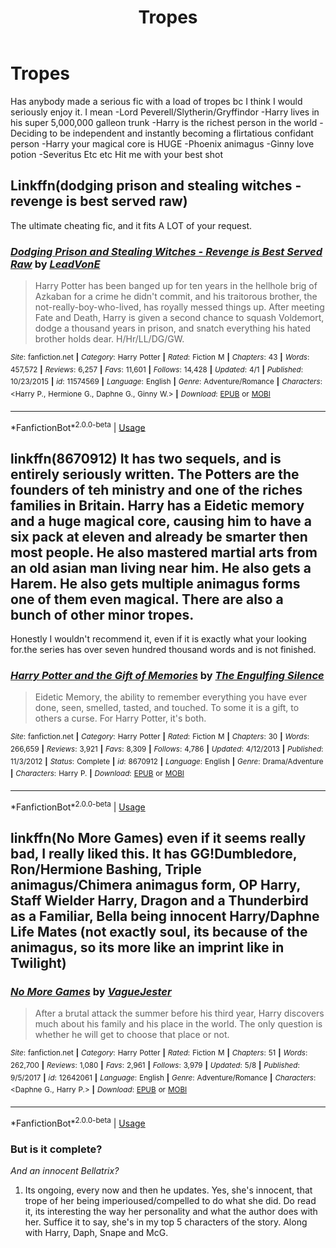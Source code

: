 #+TITLE: Tropes

* Tropes
:PROPERTIES:
:Author: imavet1
:Score: 6
:DateUnix: 1528837683.0
:DateShort: 2018-Jun-13
:END:
Has anybody made a serious fic with a load of tropes bc I think I would seriously enjoy it. I mean -Lord Peverell/Slytherin/Gryffindor -Harry lives in his super 5,000,000 galleon trunk -Harry is the richest person in the world -Deciding to be independent and instantly becoming a flirtatious confidant person -Harry your magical core is HUGE -Phoenix animagus -Ginny love potion -Severitus Etc etc Hit me with your best shot


** Linkffn(dodging prison and stealing witches - revenge is best served raw)

The ultimate cheating fic, and it fits A LOT of your request.
:PROPERTIES:
:Author: XeshTrill
:Score: 5
:DateUnix: 1528842067.0
:DateShort: 2018-Jun-13
:END:

*** [[https://www.fanfiction.net/s/11574569/1/][*/Dodging Prison and Stealing Witches - Revenge is Best Served Raw/*]] by [[https://www.fanfiction.net/u/6791440/LeadVonE][/LeadVonE/]]

#+begin_quote
  Harry Potter has been banged up for ten years in the hellhole brig of Azkaban for a crime he didn't commit, and his traitorous brother, the not-really-boy-who-lived, has royally messed things up. After meeting Fate and Death, Harry is given a second chance to squash Voldemort, dodge a thousand years in prison, and snatch everything his hated brother holds dear. H/Hr/LL/DG/GW.
#+end_quote

^{/Site/:} ^{fanfiction.net} ^{*|*} ^{/Category/:} ^{Harry} ^{Potter} ^{*|*} ^{/Rated/:} ^{Fiction} ^{M} ^{*|*} ^{/Chapters/:} ^{43} ^{*|*} ^{/Words/:} ^{457,572} ^{*|*} ^{/Reviews/:} ^{6,257} ^{*|*} ^{/Favs/:} ^{11,601} ^{*|*} ^{/Follows/:} ^{14,428} ^{*|*} ^{/Updated/:} ^{4/1} ^{*|*} ^{/Published/:} ^{10/23/2015} ^{*|*} ^{/id/:} ^{11574569} ^{*|*} ^{/Language/:} ^{English} ^{*|*} ^{/Genre/:} ^{Adventure/Romance} ^{*|*} ^{/Characters/:} ^{<Harry} ^{P.,} ^{Hermione} ^{G.,} ^{Daphne} ^{G.,} ^{Ginny} ^{W.>} ^{*|*} ^{/Download/:} ^{[[http://www.ff2ebook.com/old/ffn-bot/index.php?id=11574569&source=ff&filetype=epub][EPUB]]} ^{or} ^{[[http://www.ff2ebook.com/old/ffn-bot/index.php?id=11574569&source=ff&filetype=mobi][MOBI]]}

--------------

*FanfictionBot*^{2.0.0-beta} | [[https://github.com/tusing/reddit-ffn-bot/wiki/Usage][Usage]]
:PROPERTIES:
:Author: FanfictionBot
:Score: 1
:DateUnix: 1528842081.0
:DateShort: 2018-Jun-13
:END:


** linkffn(8670912) It has two sequels, and is entirely seriously written. The Potters are the founders of teh ministry and one of the riches families in Britain. Harry has a Eidetic memory and a huge magical core, causing him to have a six pack at eleven and already be smarter then most people. He also mastered martial arts from an old asian man living near him. He also gets a Harem. He also gets multiple animagus forms one of them even magical. There are also a bunch of other minor tropes.

Honestly I wouldn't recommend it, even if it is exactly what your looking for.the series has over seven hundred thousand words and is not finished.
:PROPERTIES:
:Score: 3
:DateUnix: 1528838522.0
:DateShort: 2018-Jun-13
:END:

*** [[https://www.fanfiction.net/s/8670912/1/][*/Harry Potter and the Gift of Memories/*]] by [[https://www.fanfiction.net/u/1794030/The-Engulfing-Silence][/The Engulfing Silence/]]

#+begin_quote
  Eidetic Memory, the ability to remember everything you have ever done, seen, smelled, tasted, and touched. To some it is a gift, to others a curse. For Harry Potter, it's both.
#+end_quote

^{/Site/:} ^{fanfiction.net} ^{*|*} ^{/Category/:} ^{Harry} ^{Potter} ^{*|*} ^{/Rated/:} ^{Fiction} ^{M} ^{*|*} ^{/Chapters/:} ^{30} ^{*|*} ^{/Words/:} ^{266,659} ^{*|*} ^{/Reviews/:} ^{3,921} ^{*|*} ^{/Favs/:} ^{8,309} ^{*|*} ^{/Follows/:} ^{4,786} ^{*|*} ^{/Updated/:} ^{4/12/2013} ^{*|*} ^{/Published/:} ^{11/3/2012} ^{*|*} ^{/Status/:} ^{Complete} ^{*|*} ^{/id/:} ^{8670912} ^{*|*} ^{/Language/:} ^{English} ^{*|*} ^{/Genre/:} ^{Drama/Adventure} ^{*|*} ^{/Characters/:} ^{Harry} ^{P.} ^{*|*} ^{/Download/:} ^{[[http://www.ff2ebook.com/old/ffn-bot/index.php?id=8670912&source=ff&filetype=epub][EPUB]]} ^{or} ^{[[http://www.ff2ebook.com/old/ffn-bot/index.php?id=8670912&source=ff&filetype=mobi][MOBI]]}

--------------

*FanfictionBot*^{2.0.0-beta} | [[https://github.com/tusing/reddit-ffn-bot/wiki/Usage][Usage]]
:PROPERTIES:
:Author: FanfictionBot
:Score: 2
:DateUnix: 1528838528.0
:DateShort: 2018-Jun-13
:END:


** linkffn(No More Games) even if it seems really bad, I really liked this. It has GG!Dumbledore, Ron/Hermione Bashing, Triple animagus/Chimera animagus form, OP Harry, Staff Wielder Harry, Dragon and a Thunderbird as a Familiar, Bella being innocent Harry/Daphne Life Mates (not exactly soul, its because of the animagus, so its more like an imprint like in Twilight)
:PROPERTIES:
:Author: nauze18
:Score: 1
:DateUnix: 1528840201.0
:DateShort: 2018-Jun-13
:END:

*** [[https://www.fanfiction.net/s/12642061/1/][*/No More Games/*]] by [[https://www.fanfiction.net/u/6369873/VagueJester][/VagueJester/]]

#+begin_quote
  After a brutal attack the summer before his third year, Harry discovers much about his family and his place in the world. The only question is whether he will get to choose that place or not.
#+end_quote

^{/Site/:} ^{fanfiction.net} ^{*|*} ^{/Category/:} ^{Harry} ^{Potter} ^{*|*} ^{/Rated/:} ^{Fiction} ^{M} ^{*|*} ^{/Chapters/:} ^{51} ^{*|*} ^{/Words/:} ^{262,700} ^{*|*} ^{/Reviews/:} ^{1,080} ^{*|*} ^{/Favs/:} ^{2,961} ^{*|*} ^{/Follows/:} ^{3,979} ^{*|*} ^{/Updated/:} ^{5/8} ^{*|*} ^{/Published/:} ^{9/5/2017} ^{*|*} ^{/id/:} ^{12642061} ^{*|*} ^{/Language/:} ^{English} ^{*|*} ^{/Genre/:} ^{Adventure/Romance} ^{*|*} ^{/Characters/:} ^{<Daphne} ^{G.,} ^{Harry} ^{P.>} ^{*|*} ^{/Download/:} ^{[[http://www.ff2ebook.com/old/ffn-bot/index.php?id=12642061&source=ff&filetype=epub][EPUB]]} ^{or} ^{[[http://www.ff2ebook.com/old/ffn-bot/index.php?id=12642061&source=ff&filetype=mobi][MOBI]]}

--------------

*FanfictionBot*^{2.0.0-beta} | [[https://github.com/tusing/reddit-ffn-bot/wiki/Usage][Usage]]
:PROPERTIES:
:Author: FanfictionBot
:Score: 1
:DateUnix: 1528840213.0
:DateShort: 2018-Jun-13
:END:


*** But is it complete?

/And an innocent Bellatrix?/
:PROPERTIES:
:Author: DearDeathDay
:Score: 1
:DateUnix: 1528848844.0
:DateShort: 2018-Jun-13
:END:

**** Its ongoing, every now and then he updates. Yes, she's innocent, that trope of her being imperioused/compelled to do what she did. Do read it, its interesting the way her personality and what the author does with her. Suffice it to say, she's in my top 5 characters of the story. Along with Harry, Daph, Snape and McG.
:PROPERTIES:
:Author: nauze18
:Score: 1
:DateUnix: 1528853608.0
:DateShort: 2018-Jun-13
:END:
